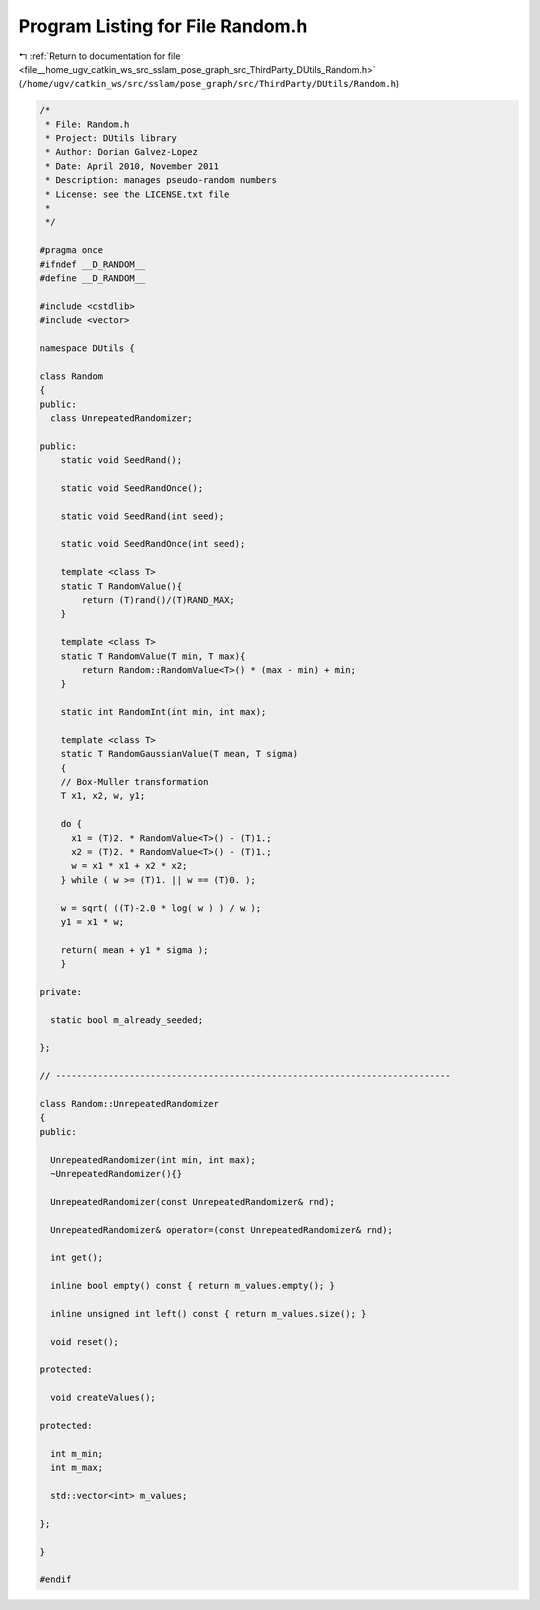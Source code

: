
.. _program_listing_file__home_ugv_catkin_ws_src_sslam_pose_graph_src_ThirdParty_DUtils_Random.h:

Program Listing for File Random.h
=================================

|exhale_lsh| :ref:`Return to documentation for file <file__home_ugv_catkin_ws_src_sslam_pose_graph_src_ThirdParty_DUtils_Random.h>` (``/home/ugv/catkin_ws/src/sslam/pose_graph/src/ThirdParty/DUtils/Random.h``)

.. |exhale_lsh| unicode:: U+021B0 .. UPWARDS ARROW WITH TIP LEFTWARDS

.. code-block:: cpp

   /*  
    * File: Random.h
    * Project: DUtils library
    * Author: Dorian Galvez-Lopez
    * Date: April 2010, November 2011
    * Description: manages pseudo-random numbers
    * License: see the LICENSE.txt file
    *
    */
   
   #pragma once
   #ifndef __D_RANDOM__
   #define __D_RANDOM__
   
   #include <cstdlib>
   #include <vector>
   
   namespace DUtils {
   
   class Random
   {
   public:
     class UnrepeatedRandomizer;
     
   public:
       static void SeedRand();
       
       static void SeedRandOnce();
   
       static void SeedRand(int seed);
   
       static void SeedRandOnce(int seed);
   
       template <class T>
       static T RandomValue(){
           return (T)rand()/(T)RAND_MAX;
       }
   
       template <class T>
       static T RandomValue(T min, T max){
           return Random::RandomValue<T>() * (max - min) + min;
       }
   
       static int RandomInt(int min, int max);
       
       template <class T>
       static T RandomGaussianValue(T mean, T sigma)
       {
       // Box-Muller transformation
       T x1, x2, w, y1;
   
       do {
         x1 = (T)2. * RandomValue<T>() - (T)1.;
         x2 = (T)2. * RandomValue<T>() - (T)1.;
         w = x1 * x1 + x2 * x2;
       } while ( w >= (T)1. || w == (T)0. );
   
       w = sqrt( ((T)-2.0 * log( w ) ) / w );
       y1 = x1 * w;
   
       return( mean + y1 * sigma );
       }
   
   private:
   
     static bool m_already_seeded;
     
   };
   
   // ---------------------------------------------------------------------------
   
   class Random::UnrepeatedRandomizer
   {
   public:
   
     UnrepeatedRandomizer(int min, int max);
     ~UnrepeatedRandomizer(){}
     
     UnrepeatedRandomizer(const UnrepeatedRandomizer& rnd);
     
     UnrepeatedRandomizer& operator=(const UnrepeatedRandomizer& rnd);
     
     int get();
     
     inline bool empty() const { return m_values.empty(); }
     
     inline unsigned int left() const { return m_values.size(); }
     
     void reset();
     
   protected:
   
     void createValues();
   
   protected:
   
     int m_min;
     int m_max;
   
     std::vector<int> m_values;
   
   };
   
   }
   
   #endif
   
